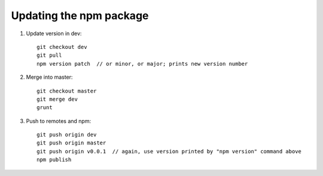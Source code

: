 Updating the npm package
========================

1. Update version in dev::

    git checkout dev
    git pull
    npm version patch  // or minor, or major; prints new version number

2. Merge into master::

    git checkout master
    git merge dev
    grunt
    
3. Push to remotes and npm::

    git push origin dev
    git push origin master
    git push origin v0.0.1  // again, use version printed by "npm version" command above
    npm publish
